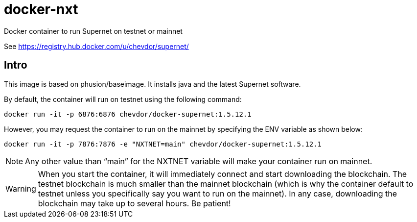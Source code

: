 # docker-nxt
Docker container to run Supernet on testnet or mainnet

See https://registry.hub.docker.com/u/chevdor/supernet/

## Intro
This image is based on phusion/baseimage. It installs java and the latest Supernet software.

By default, the container will run on testnet using the following command:

   docker run -it -p 6876:6876 chevdor/docker-supernet:1.5.12.1
   
However, you may request the container to run on the mainnet by specifying the ENV variable as shown below:

   docker run -it -p 7876:7876 -e "NXTNET=main" chevdor/docker-supernet:1.5.12.1


NOTE: Any other value than “main” for the NXTNET variable will make your container run on mainnet.

WARNING: When you start the container, it will immediately connect and start downloading the blockchain. The testnet blockchain is much smaller than the mainnet blockchain (which is why the container default to testnet unless you specifically say you want to run on the mainnet). In any case, downloading the blockchain may take up to several hours. Be patient!

